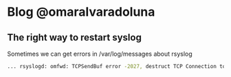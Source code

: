 * Blog @omaralvaradoluna

** The right way to restart syslog

Sometimes we can get errors in /var/log/messages about rsyslog 

#+BEGIN_SRC bash
... rsyslogd: omfwd: TCPSendBuf error -2027, destruct TCP Connection to logs-01.loggly.com:514 [v8.33.0 try http://www.rsyslog.com/e/2027 ]

#+END_SRC
